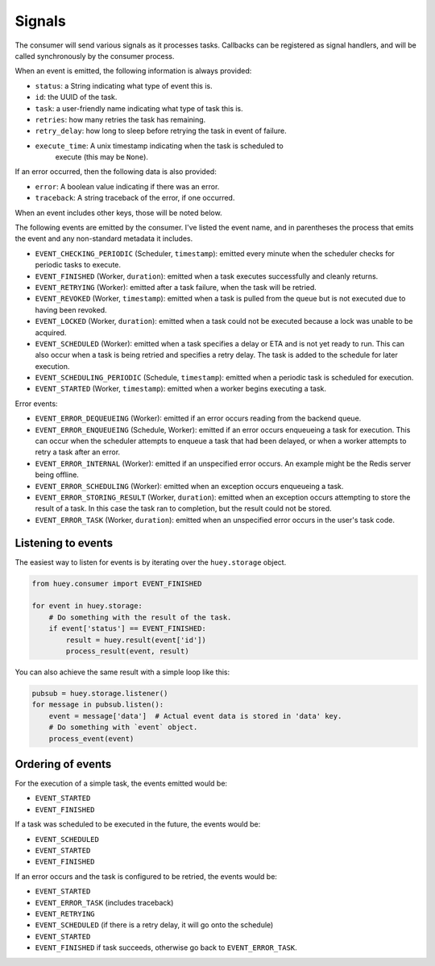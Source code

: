 .. _signals:

Signals
-------

The consumer will send various signals as it processes tasks. Callbacks can be
registered as signal handlers, and will be called synchronously by the consumer
process.

When an event is emitted, the following information is always provided:

* ``status``: a String indicating what type of event this is.
* ``id``: the UUID of the task.
* ``task``: a user-friendly name indicating what type of task this is.
* ``retries``: how many retries the task has remaining.
* ``retry_delay``: how long to sleep before retrying the task in event of failure.
* ``execute_time``: A unix timestamp indicating when the task is scheduled to
    execute (this may be ``None``).

If an error occurred, then the following data is also provided:

* ``error``: A boolean value indicating if there was an error.
* ``traceback``: A string traceback of the error, if one occurred.

When an event includes other keys, those will be noted below.

The following events are emitted by the consumer. I've listed the event name, and in parentheses the process that emits the event and any non-standard metadata it includes.

* ``EVENT_CHECKING_PERIODIC`` (Scheduler, ``timestamp``): emitted every minute when the scheduler checks for periodic tasks to execute.
* ``EVENT_FINISHED`` (Worker, ``duration``): emitted when a task executes successfully and cleanly returns.
* ``EVENT_RETRYING`` (Worker): emitted after a task failure, when the task will be retried.
* ``EVENT_REVOKED`` (Worker, ``timestamp``): emitted when a task is pulled from the queue but is not executed due to having been revoked.
* ``EVENT_LOCKED`` (Worker, ``duration``): emitted when a task could not be executed because a lock was unable to be acquired.
* ``EVENT_SCHEDULED`` (Worker): emitted when a task specifies a delay or ETA and is not yet ready to run. This can also occur when a task is being retried and specifies a retry delay. The task is added to the schedule for later execution.
* ``EVENT_SCHEDULING_PERIODIC`` (Schedule, ``timestamp``): emitted when a periodic task is scheduled for execution.
* ``EVENT_STARTED`` (Worker, ``timestamp``): emitted when a worker begins executing a task.

Error events:

* ``EVENT_ERROR_DEQUEUEING`` (Worker): emitted if an error occurs reading from the backend queue.
* ``EVENT_ERROR_ENQUEUEING`` (Schedule, Worker): emitted if an error occurs enqueueing a task for execution. This can occur when the scheduler attempts to enqueue a task that had been delayed, or when a worker attempts to retry a task after an error.
* ``EVENT_ERROR_INTERNAL`` (Worker): emitted if an unspecified error occurs. An example might be the Redis server being offline.
* ``EVENT_ERROR_SCHEDULING`` (Worker): emitted when an exception occurs enqueueing a task.
* ``EVENT_ERROR_STORING_RESULT`` (Worker, ``duration``): emitted when an exception occurs attempting to store the result of a task. In this case the task ran to completion, but the result could not be stored.
* ``EVENT_ERROR_TASK`` (Worker, ``duration``): emitted when an unspecified error occurs in the user's task code.

Listening to events
^^^^^^^^^^^^^^^^^^^

The easiest way to listen for events is by iterating over the ``huey.storage`` object.

.. code-block:: python

    from huey.consumer import EVENT_FINISHED

    for event in huey.storage:
        # Do something with the result of the task.
        if event['status'] == EVENT_FINISHED:
            result = huey.result(event['id'])
            process_result(event, result)

You can also achieve the same result with a simple loop like this:

.. code-block:: python

    pubsub = huey.storage.listener()
    for message in pubsub.listen():
        event = message['data']  # Actual event data is stored in 'data' key.
        # Do something with `event` object.
        process_event(event)

Ordering of events
^^^^^^^^^^^^^^^^^^

For the execution of a simple task, the events emitted would be:

* ``EVENT_STARTED``
* ``EVENT_FINISHED``

If a task was scheduled to be executed in the future, the events would be:

* ``EVENT_SCHEDULED``
* ``EVENT_STARTED``
* ``EVENT_FINISHED``

If an error occurs and the task is configured to be retried, the events would be:

* ``EVENT_STARTED``
* ``EVENT_ERROR_TASK`` (includes traceback)
* ``EVENT_RETRYING``
* ``EVENT_SCHEDULED`` (if there is a retry delay, it will go onto the schedule)
* ``EVENT_STARTED``
* ``EVENT_FINISHED`` if task succeeds, otherwise go back to ``EVENT_ERROR_TASK``.
